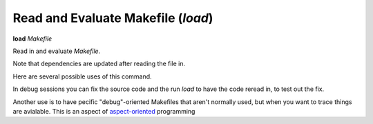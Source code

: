 .. index:: load
.. _load:

Read and Evaluate Makefile (`load`)
-----------------------------------

**load** *Makefile*

Read in and evaluate *Makefile*.

Note that dependencies are updated after reading the file in.

Here are several possible uses of this command.

In debug sessions you can fix the source code and the run `load` to have the code reread in, to test out the fix.

Another use is to have pecific "debug"-oriented Makefiles that aren't
normally used, but when you want to trace things are avialable.
This is an aspect of aspect-oriented_ programming

.. _aspect-oriented: https://en.wikipedia.org/wiki/Aspect-oriented_programming
